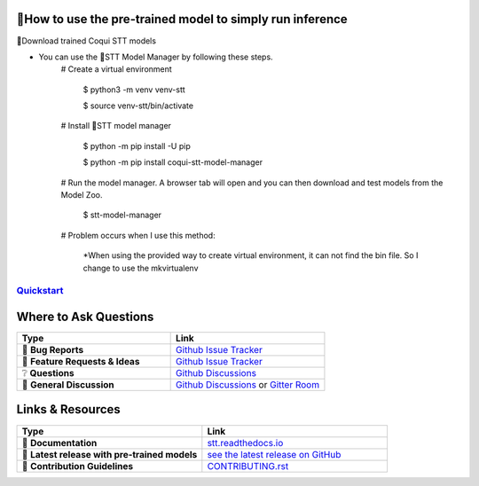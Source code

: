 🐸How to use the pre-trained model to simply run inference
---------------
 

🐸Download trained Coqui STT models



* You can use the 🐸STT Model Manager by following these steps.
      # Create a virtual environment

         $ python3 -m venv venv-stt
         
         $ source venv-stt/bin/activate

      # Install 🐸STT model manager

         $ python -m pip install -U pip
          
         $ python -m pip install coqui-stt-model-manager

      # Run the model manager. A browser tab will open and you can then download and test models from the Model Zoo.

         $ stt-model-manager

      # Problem occurs when I use this method:
      
         *When using the provided way to create virtual environment, it can not find the bin file. So I change to use the mkvirtualenv

         .. image:: images/virtual environment.png
            :alt: virtual environment created

`Quickstart <https://stt.readthedocs.io/en/latest/#quickstart>`_
================================================================

Where to Ask Questions
----------------------

.. list-table::
   :widths: 25 25
   :header-rows: 1

   * - Type
     - Link
   * - 🚨 **Bug Reports**
     - `Github Issue Tracker <https://github.com/coqui-ai/STT/issues/>`_
   * - 🎁 **Feature Requests & Ideas**
     - `Github Issue Tracker <https://github.com/coqui-ai/STT/issues/>`_
   * - ❔ **Questions**
     - `Github Discussions <https://github.com/coqui-ai/stt/discussions/>`_
   * - 💬 **General Discussion**
     - `Github Discussions <https://github.com/coqui-ai/stt/discussions/>`_ or `Gitter Room <https://gitter.im/coqui-ai/STT?utm_source=share-link&utm_medium=link&utm_campaign=share-link>`_


Links & Resources
-----------------
.. list-table::
   :widths: 25 25
   :header-rows: 1

   * - Type
     - Link
   * - 📰 **Documentation**
     - `stt.readthedocs.io <https://stt.readthedocs.io/>`_
   * - 🚀 **Latest release with pre-trained models**
     - `see the latest release on GitHub <https://github.com/coqui-ai/STT/releases/latest>`_
   * - 🤝 **Contribution Guidelines**
     - `CONTRIBUTING.rst <CONTRIBUTING.rst>`_
